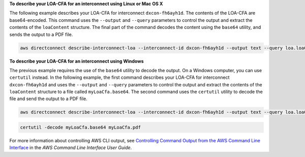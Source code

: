 **To describe your LOA-CFA for an interconnect using Linux or Mac OS X**

The following example describes your LOA-CFA for interconnect ``dxcon-fh6ayh1d``. The contents of the LOA-CFA are base64-encoded. This command uses the ``--output`` and ``--query`` parameters to control the output and extract the contents of the ``loaContent`` structure. The final part of the command decodes the content using the ``base64`` utility, and sends the output to a PDF file.

.. code::

  aws directconnect describe-interconnect-loa --interconnect-id dxcon-fh6ayh1d --output text --query loa.loaContent|base64 --decode > myLoaCfa.pdf

**To describe your LOA-CFA for an interconnect using Windows**

The previous example requires the use of the ``base64`` utility to decode the output. On a Windows computer, you can use ``certutil`` instead. In the following example, the first command describes your LOA-CFA for interconnect ``dxcon-fh6ayh1d`` and uses the ``--output`` and ``--query`` parameters to control the output and extract the contents of the ``loaContent`` structure to a file called ``myLoaCfa.base64``. The second command uses the ``certutil`` utility to decode the file and send the output to a PDF file.

.. code::

  aws directconnect describe-interconnect-loa --interconnect-id dxcon-fh6ayh1d --output text --query loa.loaContent > myLoaCfa.base64

.. code::

  certutil -decode myLoaCfa.base64 myLoaCfa.pdf

For more information about controlling AWS CLI output, see `Controlling Command Output from the AWS Command Line Interface <https://docs.aws.amazon.com/cli/latest/userguide/controlling-output.html>`_ in the *AWS Command Line Interface User Guide*.
